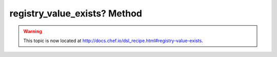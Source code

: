 =====================================================
registry_value_exists? Method
=====================================================

.. warning:: This topic is now located at http://docs.chef.io/dsl_recipe.html#registry-value-exists.